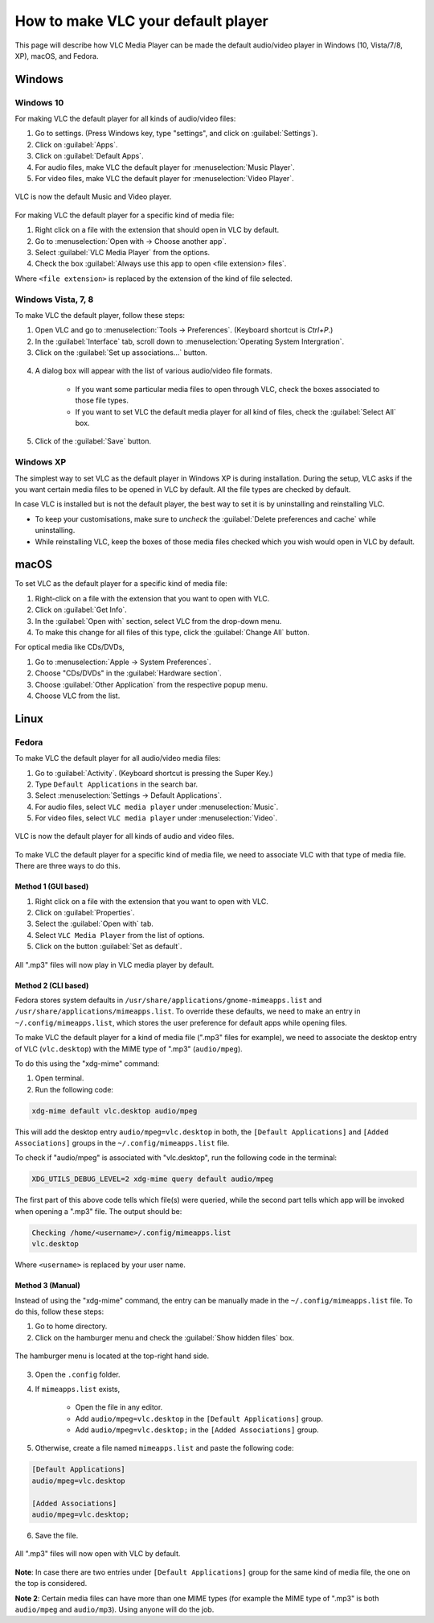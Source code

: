 #####################################
 How to make VLC your default player
#####################################

This page will describe how VLC Media Player can be made the default audio/video player in Windows (10, Vista/7/8, XP), macOS, and Fedora.

********
Windows
********

===========
Windows 10
===========

For making VLC the default player for all kinds of audio/video files:

1. Go to settings. (Press Windows key, type "settings", and click on :guilabel:`Settings`).
2. Click on :guilabel:`Apps`.
3. Click on :guilabel:`Default Apps`.
4. For audio files, make VLC the default player for :menuselection:`Music Player`.
5. For video files, make VLC the default player for :menuselection:`Video Player`.

.. figure::  /images/advanced/player/vlc_as_default_player_windows_10_all.png
   :align:   center

   VLC is now the default Music and Video player. 

For making VLC the default player for a specific kind of media file:

1. Right click on a file with the extension that should open in VLC by default.
2. Go to :menuselection:`Open with -> Choose another app`.
3. Select :guilabel:`VLC Media Player` from the options.
4. Check the box :guilabel:`Always use this app to open <file extension> files`.

Where ``<file extension>`` is replaced by the extension of the kind of file selected.

.. figure::  /images/advanced/player/vlc_as_default_player_windows_10_specific.png
   :align:   center

====================
Windows Vista, 7, 8
====================

To make VLC the default player, follow these steps:

1. Open VLC and go to :menuselection:`Tools -> Preferences`. (Keyboard shortcut is `Ctrl+P`.)
2. In the :guilabel:`Interface` tab, scroll down to :menuselection:`Operating System Intergration`.
3. Click on the :guilabel:`Set up associations...` button.

.. figure::  /images/advanced/player/vlc_as_default_player_windows_vista(1).png
   :align:   center

4. A dialog box will appear with the list of various audio/video file formats.

	+ If you want some particular media files to open through VLC, check the boxes associated to those file types.
	+ If you want to set VLC the default media player for all kind of files, check the :guilabel:`Select All` box.

5. Click of the :guilabel:`Save` button.

.. figure::  /images/advanced/player/vlc_as_default_player_windows_vista(2).png
   :align:   center




===========
Windows XP
===========

The simplest way to set VLC as the default player in Windows XP is during installation. During the setup, VLC asks if the you want certain media files to be opened in VLC by default. All the file types are checked by default.

In case VLC is installed but is not the default player, the best way to set it is by uninstalling and reinstalling VLC. 

+ To keep your customisations, make sure to `uncheck` the :guilabel:`Delete preferences and cache` while uninstalling.  
+ While reinstalling VLC, keep the boxes of those media files checked which you wish would open in VLC by default. 


*******
macOS
*******

To set VLC as the default player for a specific kind of media file:

1. Right-click on a file with the extension that you want to open with VLC.
2. Click on :guilabel:`Get Info`.
3. In the :guilabel:`Open with` section, select VLC from the drop-down menu.
4. To make this change for all files of this type, click the :guilabel:`Change All` button.

For optical media like CDs/DVDs,

1. Go to :menuselection:`Apple -> System Preferences`.
2. Choose "CDs/DVDs" in the :guilabel:`Hardware section`.
3. Choose :guilabel:`Other Application` from the respective popup menu.
4. Choose VLC from the list.



******
Linux
******


=======
Fedora
=======

To make VLC the default player for all audio/video media files:

1. Go to :guilabel:`Activity`. (Keyboard shortcut is pressing the Super Key.)
2. Type ``Default Applications`` in the search bar.
3. Select :menuselection:`Settings -> Default Applications`.
4. For audio files, select ``VLC media player`` under :menuselection:`Music`.
5. For video files, select ``VLC media player`` under :menuselection:`Video`.

.. figure::  /images/advanced/player/vlc_as_default_player_fedora_all_kinds.png
   :align:   center

   VLC is now the default player for all kinds of audio and video files.

To make VLC the default player for a specific kind of media file, we need to associate VLC with that type of media file. There are three ways to do this.

^^^^^^^^^^^^^^^^^^^^^
Method 1 (GUI based)
^^^^^^^^^^^^^^^^^^^^^

1. Right click on a file with the extension that you want to open with VLC.
2. Click on :guilabel:`Properties`.
3. Select the :guilabel:`Open with` tab.
4. Select ``VLC Media Player`` from the list of options.
5. Click on the button :guilabel:`Set as default`.

.. figure::  /images/advanced/player/vlc_as_default_player_fedora_specific_method1.png
   :align:   center

   All ".mp3" files will now play in VLC media player by default.

^^^^^^^^^^^^^^^^^^^^^
Method 2 (CLI based)
^^^^^^^^^^^^^^^^^^^^^

Fedora stores system defaults in ``/usr/share/applications/gnome-mimeapps.list`` and ``/usr/share/applications/mimeapps.list``. To override these defaults, we need to make an entry in ``~/.config/mimeapps.list``, which stores the user preference for default apps while opening files.

To make VLC the default player for a kind of media file (".mp3" files for example), we need to associate the desktop entry of VLC (``vlc.desktop``) with the MIME type of ".mp3" (``audio/mpeg``). 

To do this using the "xdg-mime" command:

1. Open terminal.
2. Run the following code:

.. code-block::

	xdg-mime default vlc.desktop audio/mpeg

This will add the desktop entry ``audio/mpeg=vlc.desktop`` in both, the ``[Default Applications]`` and ``[Added Associations]`` groups in the ``~/.config/mimeapps.list`` file.

To check if "audio/mpeg" is associated with "vlc.desktop", run the following code in the terminal:

.. code-block::

	XDG_UTILS_DEBUG_LEVEL=2 xdg-mime query default audio/mpeg

The first part of this above code tells which file(s) were queried, while the second part tells which app will be invoked when opening a ".mp3" file. The output should be:

.. code-block::

	Checking /home/<username>/.config/mimeapps.list
	vlc.desktop

Where ``<username>`` is replaced by your user name.

.. figure::  /images/advanced/player/vlc_as_default_player_fedora_specific_method2.png
   :align:   center

^^^^^^^^^^^^^^^^^^^^^
Method 3 (Manual)
^^^^^^^^^^^^^^^^^^^^^

Instead of using the "xdg-mime" command, the entry can be manually made in the ``~/.config/mimeapps.list`` file. To do this, follow these steps:

1. Go to home directory.
2. Click on the hamburger menu and check the :guilabel:`Show hidden files` box.

.. figure::  /images/advanced/player/vlc_as_default_player_fedora_specific_method3(1).png
   :align:   center

   The hamburger menu is located at the top-right hand side.

3. Open the ``.config`` folder.
4. If ``mimeapps.list`` exists,

	+ Open the file in any editor.
	+ Add ``audio/mpeg=vlc.desktop`` in the ``[Default Applications]`` group.
	+ Add ``audio/mpeg=vlc.desktop;`` in the ``[Added Associations]`` group.

5. Otherwise, create a file named ``mimeapps.list`` and paste the following code:

.. code-block::

	[Default Applications]
	audio/mpeg=vlc.desktop

	[Added Associations]
	audio/mpeg=vlc.desktop;

6. Save the file.

.. figure::  /images/advanced/player/vlc_as_default_player_fedora_specific_method3(2).png
   :align:   center

   All ".mp3" files will now open with VLC by default.

**Note**: In case there are two entries under ``[Default Applications]`` group for the same kind of media file, the one on the top is considered. 

**Note 2**: Certain media files can have more than one MIME types (for example the MIME type of ".mp3" is both ``audio/mpeg`` and ``audio/mp3``). Using anyone will do the job.